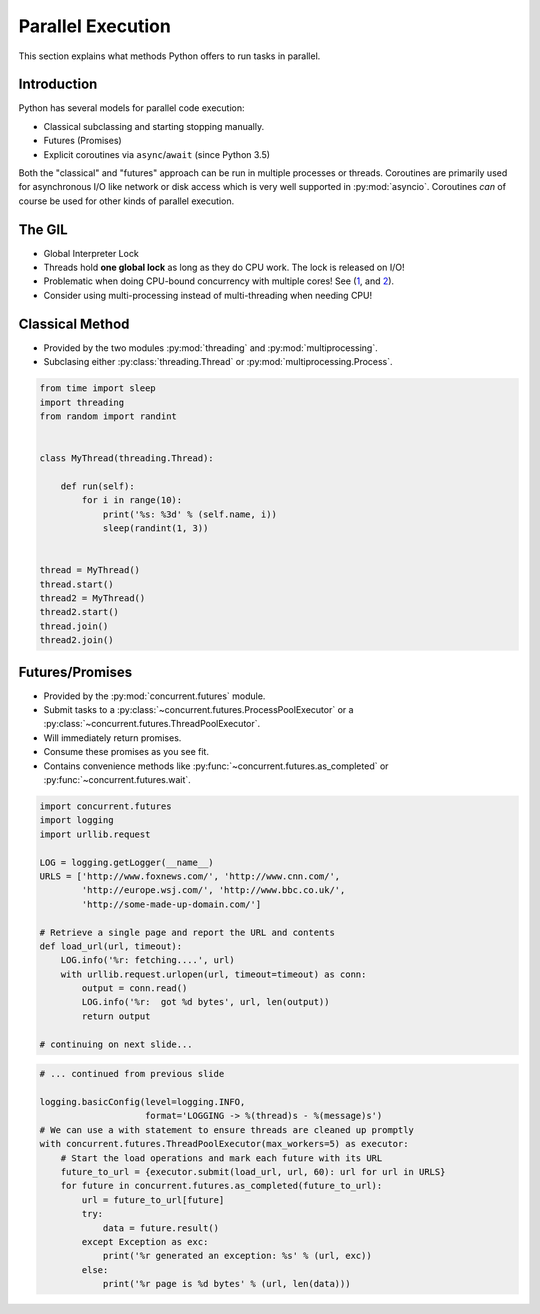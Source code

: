 Parallel Execution
==================

This section explains what methods Python offers to run tasks in parallel.


Introduction
------------

Python has several models for parallel code execution:

* Classical subclassing and starting stopping manually.
* Futures (Promises)
* Explicit coroutines via ``async``/``await`` (since Python 3.5)

Both the "classical" and "futures" approach can be run in multiple processes or
threads. Coroutines are primarily used for asynchronous I/O like network or
disk access which is very well supported in :py:mod:`asyncio`. Coroutines *can*
of course be used for other kinds of parallel execution.


The GIL
-------

* Global Interpreter Lock
* Threads hold **one global lock** as long as they do CPU work. The lock is
  released on I/O!
* Problematic when doing CPU-bound concurrency with multiple cores! See (`1
  <http://dabeaz.blogspot.lu/2010/01/python-gil-visualized.html>`_, and `2
  <http://www.dabeaz.com/GIL/gilvis/>`_).
* Consider using multi-processing instead of multi-threading when needing CPU!


Classical Method
----------------

* Provided by the two modules :py:mod:`threading` and
  :py:mod:`multiprocessing`.
* Subclasing either :py:class:`threading.Thread` or
  :py:mod:`multiprocessing.Process`.

.. nextslide::
    :increment:

.. code-block:: python

    from time import sleep
    import threading
    from random import randint


    class MyThread(threading.Thread):

        def run(self):
            for i in range(10):
                print('%s: %3d' % (self.name, i))
                sleep(randint(1, 3))


    thread = MyThread()
    thread.start()
    thread2 = MyThread()
    thread2.start()
    thread.join()
    thread2.join()


Futures/Promises
----------------

* Provided by the :py:mod:`concurrent.futures` module.
* Submit tasks to a :py:class:`~concurrent.futures.ProcessPoolExecutor` or a
  :py:class:`~concurrent.futures.ThreadPoolExecutor`.
* Will immediately return promises.
* Consume these promises as you see fit.
* Contains convenience methods like :py:func:`~concurrent.futures.as_completed`
  or :py:func:`~concurrent.futures.wait`.

.. nextslide::
    :increment:

.. code-block:: python
    :class: smaller

    import concurrent.futures
    import logging
    import urllib.request

    LOG = logging.getLogger(__name__)
    URLS = ['http://www.foxnews.com/', 'http://www.cnn.com/',
            'http://europe.wsj.com/', 'http://www.bbc.co.uk/',
            'http://some-made-up-domain.com/']

    # Retrieve a single page and report the URL and contents
    def load_url(url, timeout):
        LOG.info('%r: fetching....', url)
        with urllib.request.urlopen(url, timeout=timeout) as conn:
            output = conn.read()
            LOG.info('%r:  got %d bytes', url, len(output))
            return output

    # continuing on next slide...

.. nextslide::
    :increment:

.. code-block:: python
    :class: smaller

    # ... continued from previous slide

    logging.basicConfig(level=logging.INFO,
                        format='LOGGING -> %(thread)s - %(message)s')
    # We can use a with statement to ensure threads are cleaned up promptly
    with concurrent.futures.ThreadPoolExecutor(max_workers=5) as executor:
        # Start the load operations and mark each future with its URL
        future_to_url = {executor.submit(load_url, url, 60): url for url in URLS}
        for future in concurrent.futures.as_completed(future_to_url):
            url = future_to_url[future]
            try:
                data = future.result()
            except Exception as exc:
                print('%r generated an exception: %s' % (url, exc))
            else:
                print('%r page is %d bytes' % (url, len(data)))
